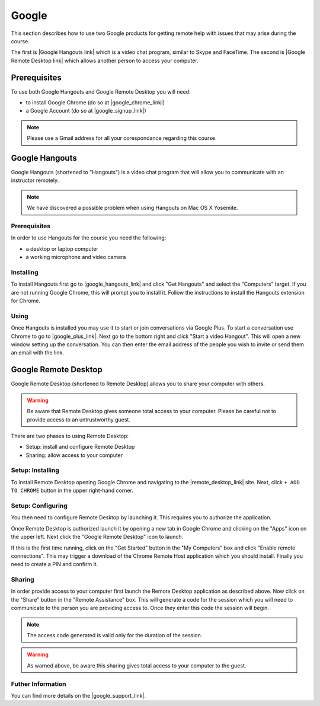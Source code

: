 Google
======================================================================

This section describes how to use two Google products for getting
remote help with issues that may arise during the course.


The first is |Google Hangouts link| which is a video chat program,
similar to Skype and FaceTime.
The second is |Google Remote Desktop link| which allows another person
to access your computer.

.. |Google Hangouts link| raw:: html

   <a href="http://www.google.com/hangouts/" target="_blank">Google Hangouts</a>

.. |Google Remote Desktop link| raw:: html

   <a href="https://support.google.com/chrome/answer/1649523?hl=en" target="_blank">Google Remote Desktop</a>


Prerequisites
----------------------------------------------------------------------

To use both Google Hangouts and Google Remote Desktop you will need:

* to install Google Chrome (do so at |google_chrome_link|)
* a Google Account (do so at |google_signup_link|)

.. |google_chrome_link| raw:: html

   <a href="https://www.google.com/chrome" target="_blank">www.google.com/chrome</a>

.. |google_signup_link| raw:: html

   <a href="https://accounts.google.com/signup" target="_blank">accounts.google.com/signup</a>


.. note::
   Please use a Gmail address for all your corespondance regarding
   this course.


Google Hangouts
----------------------------------------------------------------------

Google Hangouts (shortened to "Hangouts") is a video chat program
that will allow you to communicate with an instructor remotely.

.. note::
   We have discovered a possible problem when using Hangouts on
   Mac OS X Yosemite.
.. see issue #7

Prerequisites
^^^^^^^^^^^^^^^^^^^^^^^^^^^^^^^^^^^^^^^^^^^^^^^^^^^^^^^^^^^^^^^^^^^^^^

In order to use Hangouts for the course you need the following:

* a desktop or laptop computer
* a working microphone and video camera

Installing
^^^^^^^^^^^^^^^^^^^^^^^^^^^^^^^^^^^^^^^^^^^^^^^^^^^^^^^^^^^^^^^^^^^^^^

To install Hangouts first go to |google_hangouts_link| and
click "Get Hangouts" and select the "Computers" target.
If you are not running Google Chrome, this will prompt you to install it.
Follow the instructions to install the Hangouts extension for Chrome.

.. |google_hangouts_link| raw:: html

   <a href="http://www.google.com/hangouts/" target="_blank">www.google.com/hangouts</a>

Using
^^^^^^^^^^^^^^^^^^^^^^^^^^^^^^^^^^^^^^^^^^^^^^^^^^^^^^^^^^^^^^^^^^^^^^

Once Hangouts is installed you may use it to start or join
conversations via Google Plus.
To start a conversation use Chrome to go to
|google_plus_link|.
Next go to the bottom right and click "Start a video Hangout".
This will open a new window setting up the conversation.
You can then enter the email address of the people you wish to
invite or send them an email with the link.

.. |google_plus_link| raw:: html

   <a href="https://plus.google.com/hangouts" target="_blank">plus.google.com/hangouts</a>


Google Remote Desktop
----------------------------------------------------------------------

Google Remote Desktop (shortened to Remote Desktop) allows you to
share your computer with others.

.. warning::
   Be aware that Remote Desktop gives someone total access to your
   computer. Please be careful not to provide access to an
   untrustworthy guest.


There are two phases to using Remote Desktop:

* Setup: install and configure Remote Desktop
* Sharing: allow access to your computer


Setup: Installing
^^^^^^^^^^^^^^^^^^^^^^^^^^^^^^^^^^^^^^^^^^^^^^^^^^^^^^^^^^^^^^^^^^^^^^

To install Remote Desktop opening Google Chrome and navigating to the
|remote_desktop_link| site.
Next, click ``+ ADD TO CHROME`` button in the upper right-hand corner.

.. |remote_desktop_link| raw:: html

   <a href="https://chrome.google.com/webstore/detail/gbchcmhmhahfdphkhkmpfmihenigjmpp" target="_blank">Remote Desktop application</a>


Setup: Configuring
^^^^^^^^^^^^^^^^^^^^^^^^^^^^^^^^^^^^^^^^^^^^^^^^^^^^^^^^^^^^^^^^^^^^^^

You then need to configure Remote Desktop by launching it.
This requires you to authorize the application.

Once Remote Desktop is authorized launch it by opening a new tab
in Google Chrome and clicking on the "Apps" icon on the upper left.
Next click the "Google Remote Desktop" icon to launch.

If this is the first time running, click on the "Get Started" button
in the "My Computers" box and click "Enable remote connections".
This may trigger a download of the Chrome Remote Host application
which you should install.
Finally you need to create a PIN and confirm it.


Sharing
^^^^^^^^^^^^^^^^^^^^^^^^^^^^^^^^^^^^^^^^^^^^^^^^^^^^^^^^^^^^^^^^^^^^^^

In order provide access to your computer first launch the Remote
Desktop application as described above.
Now click on the "Share" button in the "Remote Assistance" box.
This will generate a code for the session which you will need to
communicate to the person you are providing access to.
Once they enter this code the session will begin.

.. note::
   The access code generated is valid only for the duration of
   the session.

.. warning::
   As warned above, be aware this sharing gives total access
   to your computer to the guest.


Futher Information
^^^^^^^^^^^^^^^^^^^^^^^^^^^^^^^^^^^^^^^^^^^^^^^^^^^^^^^^^^^^^^^^^^^^^^

You can find more details on the |google_support_link|.

.. |google_support_link| raw:: html

   <a href="https://support.google.com/chrome/answer/1649523?hl=en" target="_blank">Google Support website</a>
